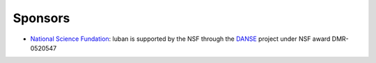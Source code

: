 .. _sponsors:

Sponsors
-------

* `National Science Fundation <http://www.nsf.gov>`_:
  luban is supported by the NSF through the 
  `DANSE <http://danse.us>`_ project under NSF award DMR-0520547
